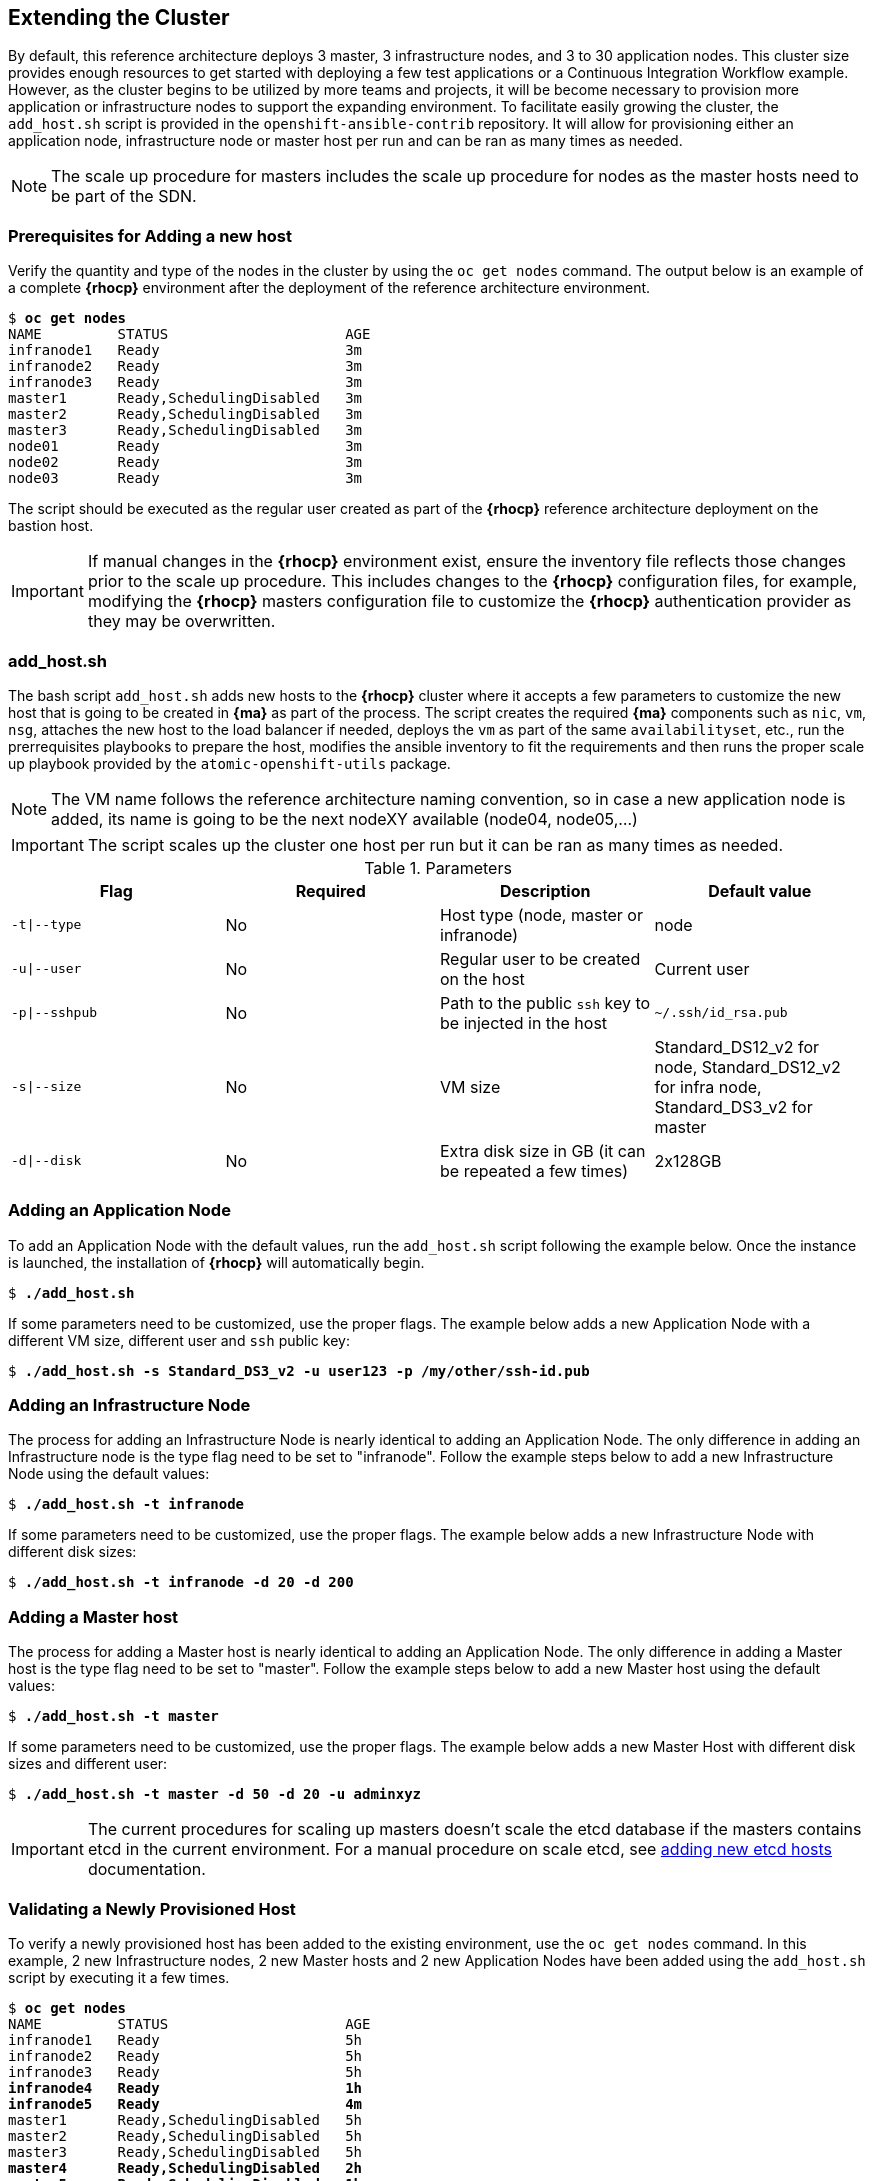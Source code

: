 == Extending the Cluster
By default, this reference architecture deploys 3 master, 3 infrastructure nodes, and 3 to 30 application nodes. This cluster size provides enough resources to get started with deploying a few test applications or a Continuous Integration Workflow example. However, as the cluster begins to be utilized by more teams and projects, it will be become necessary to provision more application or infrastructure nodes to support the expanding environment. To facilitate easily growing the cluster, the `add_host.sh` script is provided in the `openshift-ansible-contrib` repository. It will allow for provisioning either an application node, infrastructure node or master host per run and can be ran as many times as needed.

NOTE: The scale up procedure for masters includes the scale up procedure for nodes as the master hosts need to be part of the SDN.

=== Prerequisites for Adding a new host
Verify the quantity and type of the nodes in the cluster by using the `oc get nodes` command. The output below is an example of a complete *{rhocp}* environment after the deployment of the reference architecture environment.

[subs=+quotes]
----
$ *oc get nodes*
NAME         STATUS                     AGE
infranode1   Ready                      3m
infranode2   Ready                      3m
infranode3   Ready                      3m
master1      Ready,SchedulingDisabled   3m
master2      Ready,SchedulingDisabled   3m
master3      Ready,SchedulingDisabled   3m
node01       Ready                      3m
node02       Ready                      3m
node03       Ready                      3m
----

The script should be executed as the regular user created as part of the *{rhocp}* reference architecture deployment on the bastion host.

IMPORTANT: If manual changes in the *{rhocp}* environment exist, ensure the inventory file reflects those changes prior to the scale up procedure. This includes changes to the *{rhocp}* configuration files, for example, modifying the *{rhocp}* masters configuration file to customize the *{rhocp}* authentication provider as they may be overwritten.

=== add_host.sh
The bash script `add_host.sh` adds new hosts to the *{rhocp}* cluster where it accepts a few parameters to customize the new host that is going to be created in *{ma}* as part of the process.
The script creates the required *{ma}* components such as `nic`, `vm`, `nsg`, attaches the new host to the load balancer if needed, deploys the `vm` as part of the same `availabilityset`, etc., run the prerrequisites playbooks to prepare the host, modifies the ansible inventory to fit the requirements and then runs the proper scale up playbook provided by the `atomic-openshift-utils` package.

NOTE: The VM name follows the reference architecture naming convention, so in case a new application node is added, its name is going to be the next nodeXY available (node04, node05,...)

IMPORTANT: The script scales up the cluster one host per run but it can be ran as many times as needed.

.Parameters
|====
^|Flag ^|Required ^|Description ^| Default value

| `-t\|--type` | No | Host type (node, master or infranode) | node
| `-u\|--user` | No | Regular user to be created on the host | Current user
| `-p\|--sshpub` | No | Path to the public `ssh` key to be injected in the host | `~/.ssh/id_rsa.pub`
| `-s\|--size` | No | VM size | Standard_DS12_v2 for node, Standard_DS12_v2 for infra node, Standard_DS3_v2 for master
| `-d\|--disk` | No | Extra disk size in GB (it can be repeated a few times) | 2x128GB
|====

=== Adding an Application Node
To add an Application Node with the default values, run the `add_host.sh` script following the example below.
Once the instance is launched, the installation of *{rhocp}* will automatically begin.

[subs=+quotes]
----
$ *./add_host.sh*
----

If some parameters need to be customized, use the proper flags. The example below adds a new Application Node with a different VM size, different user and `ssh` public key:

[subs=+quotes]
----
$ *./add_host.sh -s Standard_DS3_v2 -u user123 -p /my/other/ssh-id.pub*
----

=== Adding an Infrastructure Node
The process for adding an Infrastructure Node is nearly identical to adding an
Application Node. The only difference in adding an Infrastructure node is the
type flag need to be set to "infranode". Follow the example steps
below to add a new Infrastructure Node using the default values:

[subs=+quotes]
----
$ *./add_host.sh -t infranode*
----

If some parameters need to be customized, use the proper flags. The example below adds a new Infrastructure Node with different disk sizes:

[subs=+quotes]
----
$ *./add_host.sh -t infranode -d 20 -d 200*
----

=== Adding a Master host
The process for adding a Master host is nearly identical to adding an
Application Node. The only difference in adding a Master host is the
type flag need to be set to "master". Follow the example steps
below to add a new Master host using the default values:

[subs=+quotes]
----
$ *./add_host.sh -t master*
----

If some parameters need to be customized, use the proper flags. The example below adds a new Master Host with different disk sizes and different user:

[subs=+quotes]
----
$ *./add_host.sh -t master -d 50 -d 20 -u adminxyz*
----

IMPORTANT: The current procedures for scaling up masters doesn't scale the etcd database if the masters contains etcd in the current environment. For a manual procedure on scale etcd, see https://docs.openshift.com/container-platform/3.5/admin_guide/backup_restore.html#backup-restore-adding-etcd-hosts[adding new etcd hosts] documentation.

=== Validating a Newly Provisioned Host
To verify a newly provisioned host has been added to the existing environment, use the `oc get nodes` command. In this example, 2 new Infrastructure nodes, 2 new Master hosts and 2 new Application Nodes have been added using the `add_host.sh` script by executing it a few times.

[subs=+quotes]
----
$ *oc get nodes*
NAME         STATUS                     AGE
infranode1   Ready                      5h
infranode2   Ready                      5h
infranode3   Ready                      5h
*infranode4   Ready                      1h*
*infranode5   Ready                      4m*
master1      Ready,SchedulingDisabled   5h
master2      Ready,SchedulingDisabled   5h
master3      Ready,SchedulingDisabled   5h
*master4      Ready,SchedulingDisabled   2h*
*master5      Ready,SchedulingDisabled   1h*
node01       Ready                      5h
node02       Ready                      5h
node03       Ready                      5h
*node04       Ready                      3h*
*node05       Ready                      2h*
----

The following procedure creates a new project and forces the pods of that project to run on the new host. This procedure validates the host is properly configured to run *{rhocp}* pods:

Create a new project to test:

[subs=+quotes]
----
$ *oc new-project scaleuptest*
Now using project "scaleuptest" on server "https://myocpdeployment.eastus2.cloudapp.azure.com:8443".
... [OUTPUT ABBREVIATED] ...
----

Patch the node-selector to only run pods on the new node:

[subs=+quotes]
----
$ *oc patch namespace scaleuptest -p "{\"metadata\":{\"annotations\":{\"openshift.io/node-selector\":\"kubernetes.io/hostname=node04\"}}}"*
"scaleuptest" patched
----

Deploy an example app:

[subs=+quotes]
----
$ *oc new-app openshift/hello-openshift*
--> Found Docker image 8146af6 (About an hour old) from Docker Hub for "openshift/hello-openshift"
... [OUTPUT ABBREVIATED] ...
----

Scale the number of pods to ensure they are running on the same host:

[subs=+quotes]
----
$ *oc scale dc/hello-openshift --replicas=8*
deploymentconfig "hello-openshift" scaled
----

Observe where the pods run:

[subs=+quotes]
----
$ *oc get pods -o wide*
hello-openshift-1-1ffl6   1/1       Running   0          3m        10.128.4.10   *node04*
hello-openshift-1-1kgpf   1/1       Running   0          3m        10.128.4.3    *node04*
hello-openshift-1-4lk85   1/1       Running   0          3m        10.128.4.4    *node04*
hello-openshift-1-4pfkk   1/1       Running   0          3m        10.128.4.7    *node04*
hello-openshift-1-56pqg   1/1       Running   0          3m        10.128.4.6    *node04*
hello-openshift-1-r3sjz   1/1       Running   0          3m        10.128.4.8    *node04*
hello-openshift-1-t0fmm   1/1       Running   0          3m        10.128.4.5    *node04*
hello-openshift-1-v659g   1/1       Running   0          3m        10.128.4.9    *node04*
----

Clean the environment:
[subs=+quotes]
----
$ *oc delete project scaleuptest*
----

In case the checks are mandatory before adding the host to the cluster, the labels can be set to avoid the default node-selector, run the checks then relabel the node:

[subs=+quotes]
----
... [OUTPUT ABBREVIATED] ...
[new_nodes]
*node04.example.com openshift_node_labels="{\'role': \'test',\'test':\'true'}"*
----

Perform the scale up procedure, run the required tests, then relabel the node:

[subs=+quotes]
----
$ *oc label node node04 "role=app" "zone=X" --overwrite*
node "node04" labeled
$ *oc label node node04 test-*
node "node04" labeled
----

// vim: set syntax=asciidoc:

